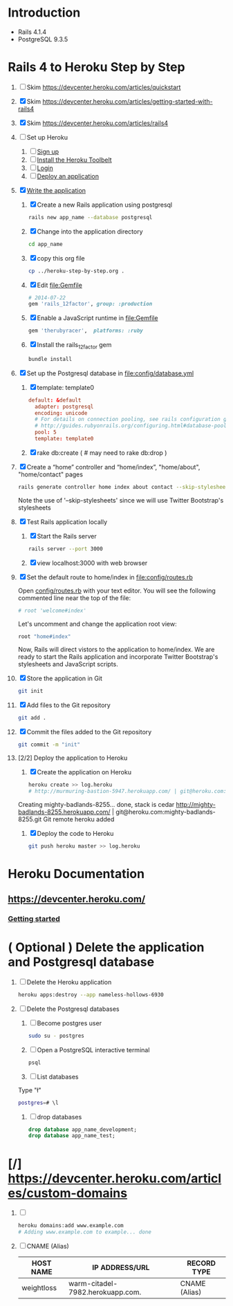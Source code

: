 * Introduction
  + Rails 4.1.4
  + PostgreSQL 9.3.5
* Rails 4 to Heroku Step by Step
  1. [ ] Skim https://devcenter.heroku.com/articles/quickstart 
  2. [X] Skim https://devcenter.heroku.com/articles/getting-started-with-rails4
  3. [X] Skim https://devcenter.heroku.com/articles/rails4
  4. [ ] Set up Heroku
     1. [ ] [[https://devcenter.heroku.com/articles/quickstart#step-1-sign-up][Sign up]]
     2. [ ] [[https://devcenter.heroku.com/articles/quickstart#step-2-install-the-heroku-toolbelt][Install the Heroku Toolbelt]]
     3. [ ] [[https://devcenter.heroku.com/articles/quickstart#step-3-login][Login]]
     4. [ ] [[https://devcenter.heroku.com/articles/quickstart#step-4-deploy-an-application][Deploy an application]]
  5. [X] [[https://devcenter.heroku.com/articles/getting-started-with-rails4#write-your-app][Write the application]]
     1. [X] Create a new Rails application using postgresql
	#+BEGIN_SRC sh :tangle bin/create-rails-app.sh :shebang #/bin/sh
          rails new app_name --database postgresql
	#+END_SRC
     2. [X] Change into the application directory
	#+BEGIN_SRC sh
	  cd app_name
	#+END_SRC
     3. [X] copy this org file
	#+BEGIN_SRC sh
	  cp ../heroku-step-by-step.org .
	#+END_SRC
     4. [X] Edit file:Gemfile
        #+BEGIN_SRC ruby
          # 2014-07-22
          gem 'rails_12factor', group: :production
        #+END_SRC
     5. [X] Enable a JavaScript runtime in file:Gemfile
	#+BEGIN_SRC ruby
	  gem 'therubyracer',  platforms: :ruby
	#+END_SRC
     6. [X] Install the rails_12factor gem
        #+BEGIN_SRC sh
          bundle install
        #+END_SRC
  6. [X] Set up the Postgresql database in file:config/database.yml
     1. [X] template: template0
	#+BEGIN_SRC conf
          default: &default
            adapter: postgresql
            encoding: unicode
            # For details on connection pooling, see rails configuration guide
            # http://guides.rubyonrails.org/configuring.html#database-pooling
            pool: 5
            template: template0
	#+END_SRC
     2. [X] rake db:create ( # may need to rake db:drop )
  7. [X] Create a “home” controller and “home/index”, "home/about", "home/contact" pages
     #+BEGIN_SRC sh :tangle bin/generate-home-controller.sh :shebang #!/bin/sh
       rails generate controller home index about contact --skip-stylesheets
     #+END_SRC
     Note the use of '--skip-stylesheets' since we will use Twitter Bootstrap's stylesheets
  8. [X] Test Rails application locally
     1. [X] Start the Rails server
	#+BEGIN_SRC sh
          rails server --port 3000
        #+END_SRC
     2. [X] view localhost:3000 with web browser
  9. [X] Set the default route to home/index in [[file:config/routes.rb]]
     
     Open [[file:config/routes.rb][config/routes.rb]]  with your text editor. You will see the following
     commented line near the top of the file:
     #+BEGIN_SRC ruby
       # root 'welcome#index'
     #+END_SRC
     
     Let's uncomment and change the application root view:

     #+BEGIN_SRC ruby
       root "home#index"
     #+END_SRC
     
     Now, Rails will direct vistors to the application to home/index. We are
     ready to start the Rails application and incorporate Twitter Bootstrap's
     stylesheets and JavaScript scripts.
  10. [X] Store the application in Git
      #+BEGIN_SRC sh
	git init
      #+END_SRC
  11. [X] Add files to the Git repository
      #+BEGIN_SRC sh
	git add .
      #+END_SRC
  12. [X] Commit the files added to the Git repository
      #+BEGIN_SRC sh
	git commit -m "init"
      #+END_SRC
  13. [2/2] Deploy the application to Heroku
      1. [X] Create the application on Heroku
         #+BEGIN_SRC sh
           heroku create >> log.heroku
           # http://murmuring-bastion-5947.herokuapp.com/ | git@heroku.com:murmuring-bastion-5947.git
         #+END_SRC

	 Creating mighty-badlands-8255... done, stack is cedar
	 http://mighty-badlands-8255.herokuapp.com/ | git@heroku.com:mighty-badlands-8255.git
	 Git remote heroku added
      2. [X] Deploy the code to Heroku
         #+BEGIN_SRC sh :tangle bin/deploy-the-code.sh :shebang #!/bin/sh
           git push heroku master >> log.heroku
         #+END_SRC
* Heroku Documentation
** [[https://devcenter.heroku.com/]]
*** [[https://devcenter.heroku.com/articles/quickstart][Getting started]]
* ( Optional ) Delete the application and Postgresql database
  1. [ ] Delete the Heroku application
     #+BEGIN_SRC sh
       heroku apps:destroy --app nameless-hollows-6930       
     #+END_SRC
  2. [ ] Delete the Postgresql databases
     1. [ ] Become postgres user
	#+BEGIN_SRC sh
          sudo su - postgres
        #+END_SRC
     2. [ ] Open a PostgreSQL interactive terminal
	#+BEGIN_SRC sh
	  psql
	#+END_SRC
     3. [ ] List databases
	Type "\l"
   	#+BEGIN_SRC sh
	  postgres=# \l
	#+END_SRC
     4. [ ] drop databases
	#+BEGIN_SRC sql
	   drop database app_name_development;
	   drop database app_name_test;
	#+END_SRC
* [/] https://devcenter.heroku.com/articles/custom-domains
  1. [ ] 
     #+BEGIN_SRC sh
       heroku domains:add www.example.com
       # Adding www.example.com to example... done
     #+END_SRC
  2. [ ] CNAME (Alias)
     | HOST NAME  | IP ADDRESS/URL                   | RECORD TYPE   |
     |------------+----------------------------------+---------------|
     | weightloss | warm-citadel-7982.herokuapp.com. | CNAME (Alias) |
  

